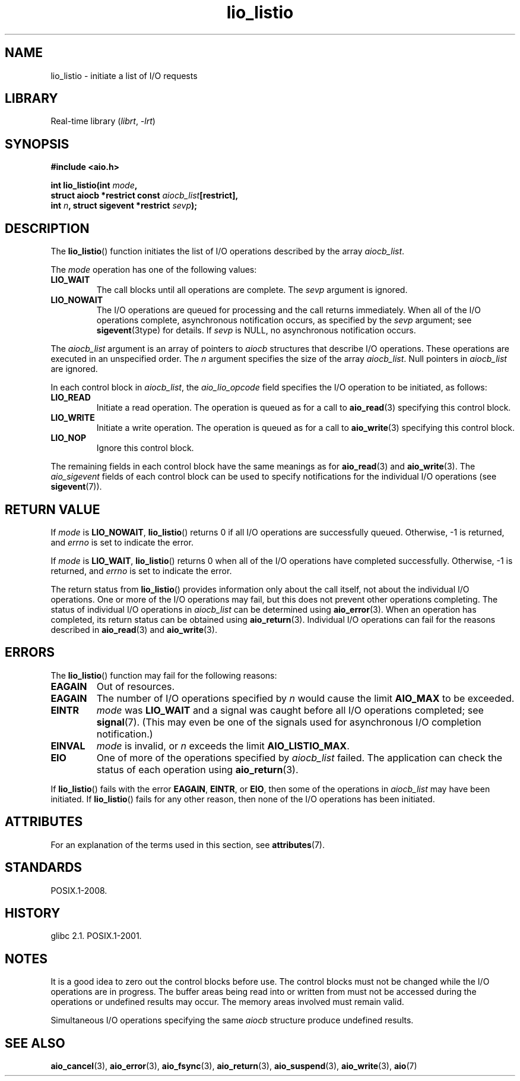 '\" t
.\" Copyright, The authors of the Linux man-pages project
.\"
.\" SPDX-License-Identifier: GPL-2.0-or-later
.\"
.TH lio_listio 3 (date) "Linux man-pages (unreleased)"
.SH NAME
lio_listio \- initiate a list of I/O requests
.SH LIBRARY
Real-time library
.RI ( librt ,\~ \-lrt )
.SH SYNOPSIS
.nf
.B "#include <aio.h>"
.P
.BI "int lio_listio(int " mode ,
.BI "               struct aiocb *restrict const " aiocb_list [restrict],
.BI "               int " n ", struct sigevent *restrict " sevp );
.fi
.SH DESCRIPTION
The
.BR lio_listio ()
function initiates the list of I/O operations described by the array
.IR aiocb_list .
.P
The
.I mode
operation has one of the following values:
.TP
.B LIO_WAIT
The call blocks until all operations are complete.
The
.I sevp
argument is ignored.
.TP
.B LIO_NOWAIT
The I/O operations are queued for processing and the call returns immediately.
When all of the I/O operations complete, asynchronous notification occurs,
as specified by the
.I sevp
argument; see
.BR sigevent (3type)
for details.
If
.I sevp
is NULL, no asynchronous notification occurs.
.P
The
.I aiocb_list
argument is an array of pointers to
.I aiocb
structures that describe I/O operations.
These operations are executed in an unspecified order.
The
.I n
argument specifies the size of the array
.IR aiocb_list .
Null pointers in
.I aiocb_list
are ignored.
.P
In each control block in
.IR aiocb_list ,
the
.I aio_lio_opcode
field specifies the I/O operation to be initiated, as follows:
.TP
.B LIO_READ
Initiate a read operation.
The operation is queued as for a call to
.BR aio_read (3)
specifying this control block.
.TP
.B LIO_WRITE
Initiate a write operation.
The operation is queued as for a call to
.BR aio_write (3)
specifying this control block.
.TP
.B LIO_NOP
Ignore this control block.
.P
The remaining fields in each control block have the same meanings as for
.BR aio_read (3)
and
.BR aio_write (3).
The
.I aio_sigevent
fields of each control block can be used to specify notifications
for the individual I/O operations (see
.BR sigevent (7)).
.SH RETURN VALUE
If
.I mode
is
.BR LIO_NOWAIT ,
.BR lio_listio ()
returns 0 if all I/O operations are successfully queued.
Otherwise, \-1 is returned, and
.I errno
is set to indicate the error.
.P
If
.I mode
is
.BR LIO_WAIT ,
.BR lio_listio ()
returns 0 when all of the I/O operations have completed successfully.
Otherwise, \-1 is returned, and
.I errno
is set to indicate the error.
.P
The return status from
.BR lio_listio ()
provides information only about the call itself,
not about the individual I/O operations.
One or more of the I/O operations may fail,
but this does not prevent other operations completing.
The status of individual I/O operations in
.I aiocb_list
can be determined using
.BR aio_error (3).
When an operation has completed,
its return status can be obtained using
.BR aio_return (3).
Individual I/O operations can fail for the reasons described in
.BR aio_read (3)
and
.BR aio_write (3).
.SH ERRORS
The
.BR lio_listio ()
function may fail for the following reasons:
.TP
.B EAGAIN
Out of resources.
.TP
.B EAGAIN
.\" Doesn't happen in glibc(?)
The number of I/O operations specified by
.I n
would cause the limit
.B AIO_MAX
to be exceeded.
.TP
.B EINTR
.I mode
was
.B LIO_WAIT
and a signal
was caught before all I/O operations completed; see
.BR signal (7).
(This may even be one of the signals used for
asynchronous I/O completion notification.)
.TP
.B EINVAL
.I mode
is invalid, or
.\" Doesn't happen in glibc(?)
.I n
exceeds the limit
.BR AIO_LISTIO_MAX .
.TP
.B EIO
One of more of the operations specified by
.I aiocb_list
failed.
.\" e.g., ioa_reqprio or aio_lio_opcode was invalid
The application can check the status of each operation using
.BR aio_return (3).
.P
If
.BR lio_listio ()
fails with the error
.BR EAGAIN ,
.BR EINTR ,
or
.BR EIO ,
then some of the operations in
.I aiocb_list
may have been initiated.
If
.BR lio_listio ()
fails for any other reason,
then none of the I/O operations has been initiated.
.SH ATTRIBUTES
For an explanation of the terms used in this section, see
.BR attributes (7).
.TS
allbox;
lbx lb lb
l l l.
Interface	Attribute	Value
T{
.na
.nh
.BR lio_listio ()
T}	Thread safety	MT-Safe
.TE
.SH STANDARDS
POSIX.1-2008.
.SH HISTORY
glibc 2.1.
POSIX.1-2001.
.SH NOTES
It is a good idea to zero out the control blocks before use.
The control blocks must not be changed while the I/O operations
are in progress.
The buffer areas being read into or written from
.\" or the control block of the operation
must not be accessed during the operations or undefined results may occur.
The memory areas involved must remain valid.
.P
Simultaneous I/O operations specifying the same
.I aiocb
structure produce undefined results.
.SH SEE ALSO
.BR aio_cancel (3),
.BR aio_error (3),
.BR aio_fsync (3),
.BR aio_return (3),
.BR aio_suspend (3),
.BR aio_write (3),
.BR aio (7)
